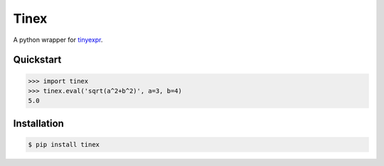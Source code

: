Tinex
=====

.. image:: https://travis-ci.org/ariebovenberg/tinex.svg?branch=master
    :target: https://travis-ci.org/ariebovenberg/tinex

A python wrapper for tinyexpr_.

.. _tinyexpr: https://codeplea.com/tinyexpr

Quickstart
----------

.. code-block:: python

   >>> import tinex
   >>> tinex.eval('sqrt(a^2+b^2)', a=3, b=4)
   5.0

Installation
------------

.. code-block:: bash

   $ pip install tinex
